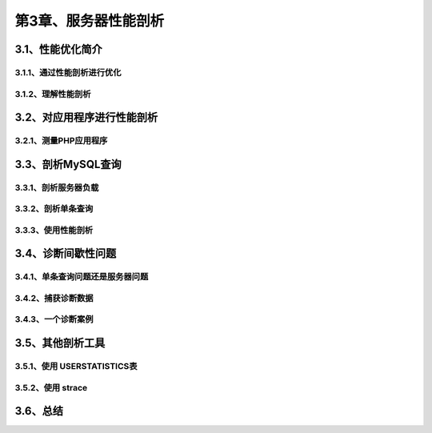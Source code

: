第3章、服务器性能剖析
==============================================

3.1、性能优化简介
------------------------------------------------------------------
3.1.1、通过性能剖析进行优化
^^^^^^^^^^^^^^^^^^^^^^^^^^^^^^^^^^^^^^^^^^
3.1.2、理解性能剖析
^^^^^^^^^^^^^^^^^^^^^^^^^^^^^^^^^^^^^^^^^^

3.2、对应用程序进行性能剖析
------------------------------------------------------------------
3.2.1、测量PHP应用程序
^^^^^^^^^^^^^^^^^^^^^^^^^^^^^^^^^^^^^^^^^^

3.3、剖析MySQL查询
------------------------------------------------------------------
3.3.1、剖析服务器负载
^^^^^^^^^^^^^^^^^^^^^^^^^^^^^^^^^^^^^^^^^^
3.3.2、剖析单条查询
^^^^^^^^^^^^^^^^^^^^^^^^^^^^^^^^^^^^^^^^^^

3.3.3、使用性能剖析
^^^^^^^^^^^^^^^^^^^^^^^^^^^^^^^^^^^^^^^^^^
3.4、诊断间歇性问题
------------------------------------------------------------------
3.4.1、单条查询问题还是服务器问题
^^^^^^^^^^^^^^^^^^^^^^^^^^^^^^^^^^^^^^^^^^
3.4.2、捕获诊断数据
^^^^^^^^^^^^^^^^^^^^^^^^^^^^^^^^^^^^^^^^^^
3.4.3、一个诊断案例
^^^^^^^^^^^^^^^^^^^^^^^^^^^^^^^^^^^^^^^^^^
3.5、其他剖析工具
------------------------------------------------------------------
3.5.1、使用 USERSTATISTICS表
^^^^^^^^^^^^^^^^^^^^^^^^^^^^^^^^^^^^^^^^^^
3.5.2、使用 strace
^^^^^^^^^^^^^^^^^^^^^^^^^^^^^^^^^^^^^^^^^^

3.6、总结
------------------------------------------------------------------



